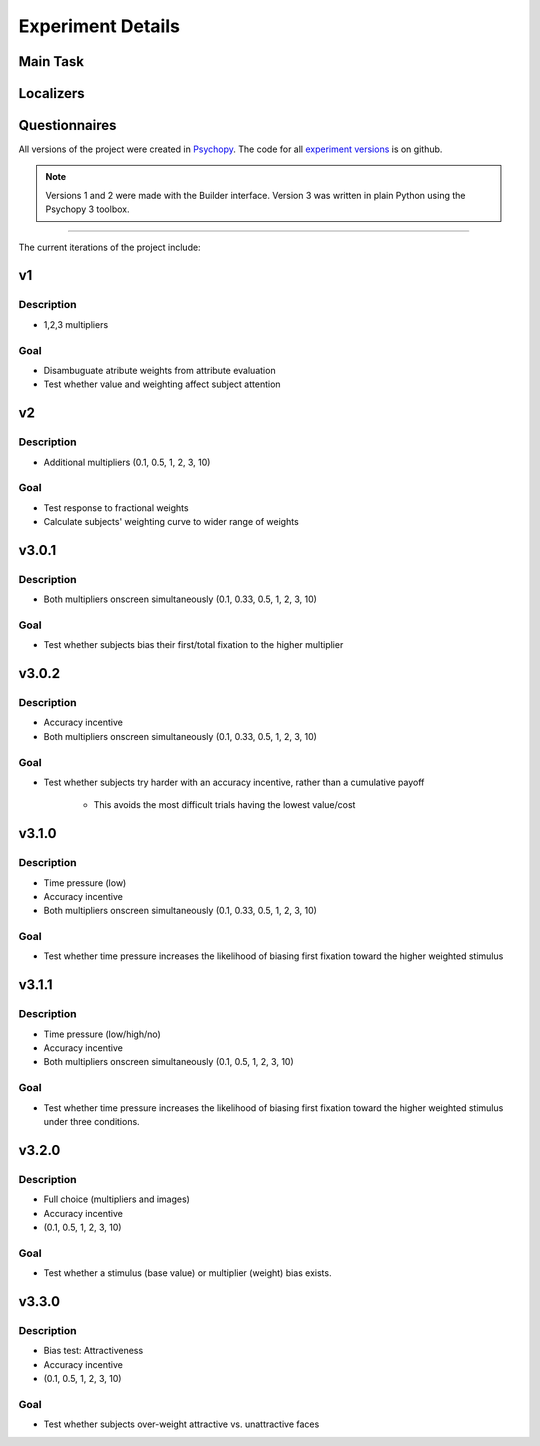 ==================
Experiment Details
==================

---------
Main Task
---------

----------
Localizers
----------

--------------
Questionnaires
--------------


All versions of the project were created in `Psychopy`_.
The code for all `experiment versions`_ is on github.

.. note::

    Versions 1 and 2 were made with the Builder interface.
    Version 3 was written in plain Python using the Psychopy 3 toolbox.

.. _experiment versions: https://github.com/danieljwilson/MADE/tree/master/3_experiment/3_1_inputs/versions
.. _Psychopy: https://www.psychopy.org/

====

The current iterations of the project include:

---
v1
---

Description
-----------
- 1,2,3 multipliers

Goal
-----
- Disambuguate atribute weights from attribute evaluation
- Test whether value and weighting affect subject attention

---
v2
---

Description
-----------
- Additional multipliers (0.1, 0.5, 1, 2, 3, 10)

Goal
-----
- Test response to fractional weights
- Calculate subjects' weighting curve to wider range of weights

------
v3.0.1
------

Description
-----------
- Both multipliers onscreen simultaneously (0.1, 0.33, 0.5, 1, 2, 3, 10)

Goal
-----
- Test whether subjects bias their first/total
  fixation to the higher multiplier

------
v3.0.2
------

Description
-----------
- Accuracy incentive
- Both multipliers onscreen simultaneously (0.1, 0.33, 0.5, 1, 2, 3, 10)


Goal
-----
- Test whether subjects try harder with an accuracy incentive,
  rather than a cumulative payoff

    * This avoids the most difficult trials having the lowest value/cost

------
v3.1.0
------

Description
-----------

- Time pressure (low)
- Accuracy incentive
- Both multipliers onscreen simultaneously (0.1, 0.33, 0.5, 1, 2, 3, 10)


Goal
-----
- Test whether time pressure increases the likelihood of biasing
  first fixation toward the higher weighted stimulus

------
v3.1.1
------

Description
-----------

- Time pressure (low/high/no)
- Accuracy incentive
- Both multipliers onscreen simultaneously (0.1, 0.5, 1, 2, 3, 10)

Goal
-----
- Test whether time pressure increases the likelihood of biasing
  first fixation toward the higher weighted stimulus under three conditions.

------
v3.2.0
------

Description
-----------

- Full choice (multipliers and images)
- Accuracy incentive
- (0.1, 0.5, 1, 2, 3, 10)

Goal
-----
- Test whether a stimulus (base value) or multiplier (weight)
  bias exists.

------
v3.3.0
------

Description
-----------

- Bias test: Attractiveness
- Accuracy incentive
- (0.1, 0.5, 1, 2, 3, 10)

Goal
-----
- Test whether subjects over-weight attractive vs. unattractive
  faces
